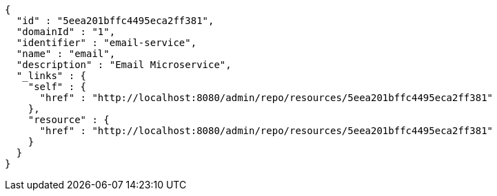 [source,options="nowrap"]
----
{
  "id" : "5eea201bffc4495eca2ff381",
  "domainId" : "1",
  "identifier" : "email-service",
  "name" : "email",
  "description" : "Email Microservice",
  "_links" : {
    "self" : {
      "href" : "http://localhost:8080/admin/repo/resources/5eea201bffc4495eca2ff381"
    },
    "resource" : {
      "href" : "http://localhost:8080/admin/repo/resources/5eea201bffc4495eca2ff381"
    }
  }
}
----